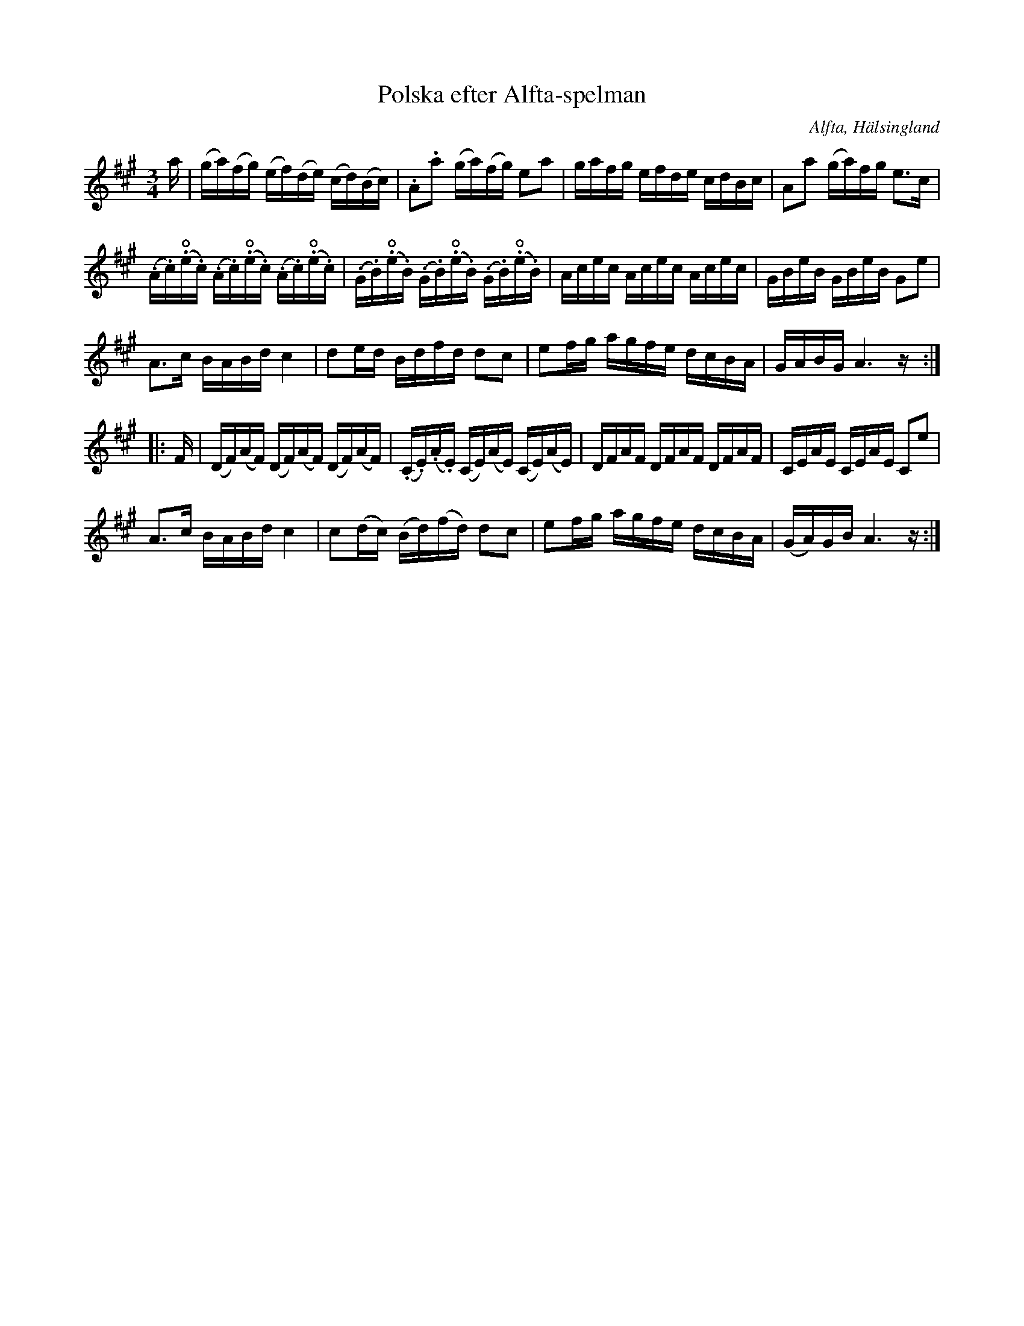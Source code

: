 %%abc-charset utf-8

X: 545
T: Polska efter Alfta-spelman
O: Alfta, Hälsingland
B: EÖ, nr 545
B: Jämför SMUS - katalog Hs11 bild 93 
R: Polska
Z: Nils L
N: EÖ:s anmärkning: "Denna låt spelades i Kyrkbyn"
N: Se även [[Musik/Slipstenspolska]]
M: 3/4
L: 1/16
U: O=open
K: A
a | (ga)(fg) (ef)(de) (cd)(Bc) | .A2.a2 (ga)(fg) e2a2 | gafg efde cdBc | A2a2 (ga)fg e2>c2 |
(.A.c)(O.e.c) (.A.c)(O.e.c) (.A.c)(O.e.c) | (.G.B)(O.e.B) (.G.B)(O.e.B) (.G.B)(O.e.B) | Acec Acec Acec | GBeB GBeB G2e2 |
A2>c2 BABd c4 | d2ed Bdfd d2c2 | e2fg agfe dcBA | GABG A6 z::
F | (DF)(AF) (DF)(AF) (DF)(AF) | (.C.E)(.A.E) (CE)(AE) (CE)(AE) | DFAF DFAF DFAF | CEAE CEAE C2e2 |
A2>c2 BABd c4 | c2(dc) (Bd)(fd) d2c2 | e2fg agfe dcBA | (GA)GB A6z :|

